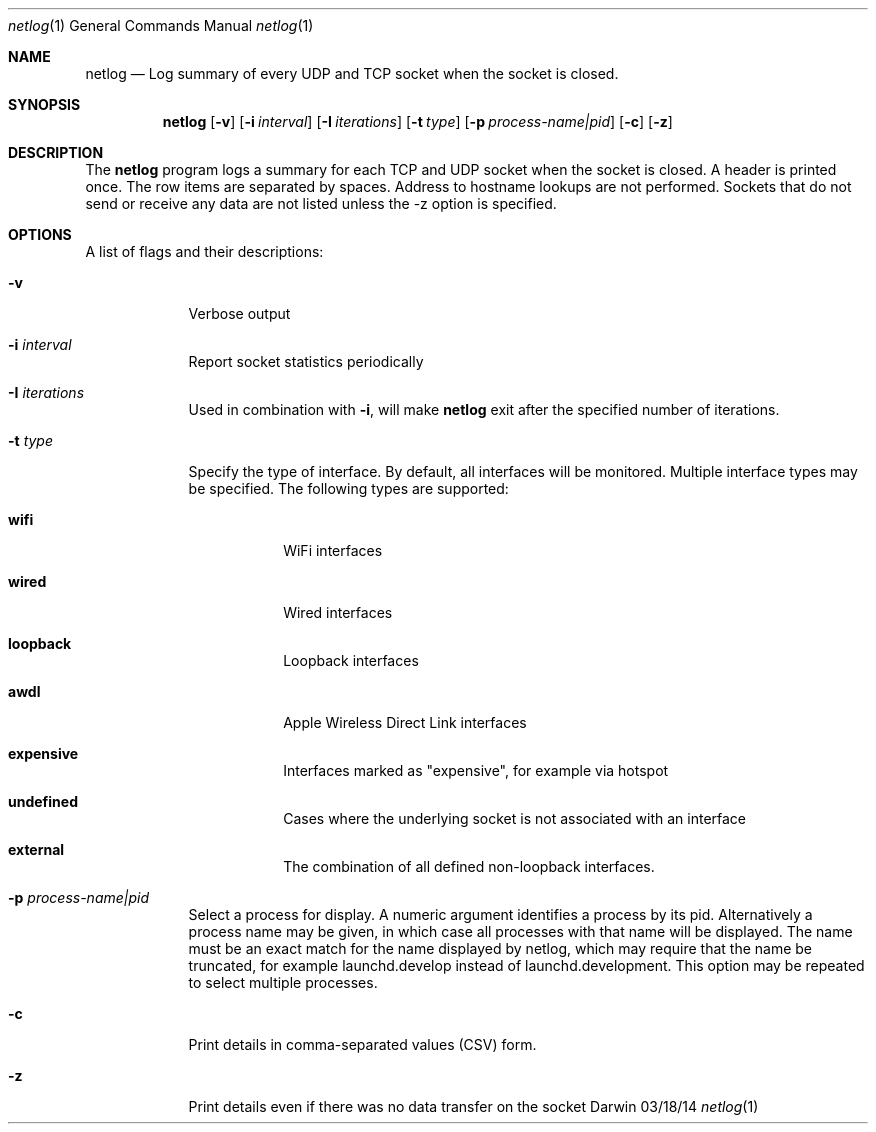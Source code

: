 .Dd 03/18/14
.Dt netlog 1
.Os Darwin
.\"---------
.Sh NAME
.\"---------
.Nm netlog
.Nd Log summary of every UDP and TCP socket when the socket is closed.
.\"---------
.Sh SYNOPSIS
.\"---------
.Nm
.Op Fl v
.Op Fl i Ar interval
.Op Fl I Ar iterations
.Op Fl t Ar type
.Op Fl p Ar process-name|pid
.Op Fl c
.Op Fl z
.\"---------
.Sh DESCRIPTION
.\"---------
The
.Nm
program logs a summary for each TCP and UDP socket when the socket is
closed. A header is printed once. The row items are separated by spaces.
Address to hostname lookups are not performed. Sockets that do not send
or receive any data are not listed unless the -z option is specified.
.\"---------
.Sh OPTIONS
.\"---------
A list of flags and their descriptions:
.Bl -tag -width -indent
.It Fl v
Verbose output
.It Fl i Ar interval
Report socket statistics periodically
.It Fl I Ar iterations
Used in combination with
.Fl i ,
will make
.Nm
exit after the specified number of iterations.
.It Fl t Ar type
Specify the type of interface. By default, all interfaces will be monitored.
Multiple interface types may be specified.  The
following types are supported:
.Bl -tag -width -indent
.It Cm wifi
WiFi interfaces
.It Cm wired
Wired interfaces
.It Cm loopback
Loopback interfaces
.It Cm awdl
Apple Wireless Direct Link interfaces
.It Cm expensive
Interfaces marked as "expensive", for example via hotspot
.It Cm undefined
Cases where the underlying socket is not associated with an interface
.It Cm external
The combination of all defined non-loopback interfaces.
.El
.It Fl p Ar process-name|pid
Select a process for display.  A numeric argument identifies a process by its pid.
Alternatively a process name may be given, in which case all processes with that name will be displayed.
The name must be an exact match for the name displayed by netlog, which may require that the name be truncated,
for example launchd.develop instead of launchd.development.
This option may be repeated to select multiple processes.
.It Fl c
Print details in comma-separated values (CSV) form.
.It Fl z
Print details even if there was no data transfer on the socket
.El
.\"---------
.\" .Sh BUGS              \" Document known, unremedied bugs 
.\"---------
.\"---------
.\" .Sh HISTORY           \" Document history if command behaves in a unique manner
.\"---------

